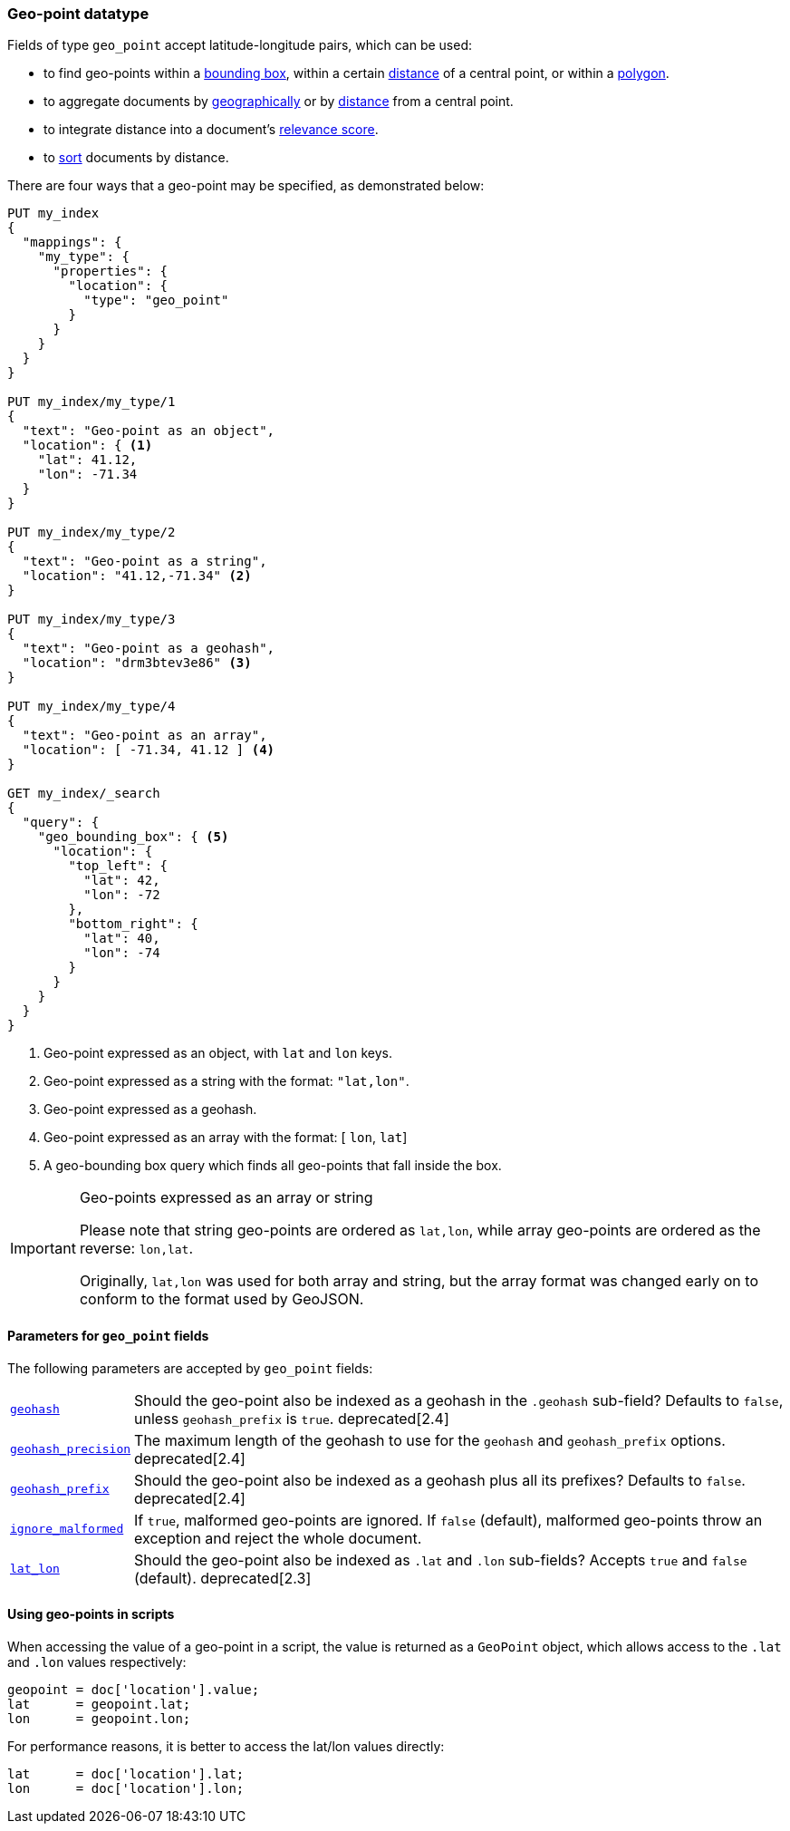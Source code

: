 [[geo-point]]
=== Geo-point datatype

Fields of type `geo_point` accept latitude-longitude pairs, which can be used:

* to find geo-points within a <<query-dsl-geo-bounding-box-query,bounding box>>,
  within a certain <<query-dsl-geo-distance-query,distance>> of a central point,
  or within a <<query-dsl-geo-polygon-query,polygon>>.
* to aggregate documents by <<search-aggregations-bucket-geohashgrid-aggregation,geographically>>
  or by <<search-aggregations-bucket-geodistance-aggregation,distance>> from a central point.
* to integrate distance into a document's <<query-dsl-function-score-query,relevance score>>.
* to <<geo-sorting,sort>> documents by distance.

There are four ways that a geo-point may be specified, as demonstrated below:

[source,js]
--------------------------------------------------
PUT my_index
{
  "mappings": {
    "my_type": {
      "properties": {
        "location": {
          "type": "geo_point"
        }
      }
    }
  }
}

PUT my_index/my_type/1
{
  "text": "Geo-point as an object",
  "location": { <1>
    "lat": 41.12,
    "lon": -71.34
  }
}

PUT my_index/my_type/2
{
  "text": "Geo-point as a string",
  "location": "41.12,-71.34" <2>
}

PUT my_index/my_type/3
{
  "text": "Geo-point as a geohash",
  "location": "drm3btev3e86" <3>
}

PUT my_index/my_type/4
{
  "text": "Geo-point as an array",
  "location": [ -71.34, 41.12 ] <4>
}

GET my_index/_search
{
  "query": {
    "geo_bounding_box": { <5>
      "location": {
        "top_left": {
          "lat": 42,
          "lon": -72
        },
        "bottom_right": {
          "lat": 40,
          "lon": -74
        }
      }
    }
  }
}
--------------------------------------------------
// CONSOLE
<1> Geo-point expressed as an object, with `lat` and `lon` keys.
<2> Geo-point expressed as a string with the format: `"lat,lon"`.
<3> Geo-point expressed as a geohash.
<4> Geo-point expressed as an array with the format: [ `lon`, `lat`]
<5> A geo-bounding box query which finds all geo-points that fall inside the box.

[IMPORTANT]
.Geo-points expressed as an array or string
==================================================

Please note that string geo-points are ordered as `lat,lon`, while array
geo-points are ordered as the reverse: `lon,lat`.

Originally, `lat,lon` was used for both array and string, but the array
format was changed early on to conform to the format used by GeoJSON.

==================================================


[[geo-point-params]]
==== Parameters for `geo_point` fields

The following parameters are accepted by `geo_point` fields:

[horizontal]

<<geohash,`geohash`>>::

    Should the geo-point also be indexed as a geohash in the `.geohash`
    sub-field? Defaults to `false`, unless `geohash_prefix` is `true`.
    deprecated[2.4]

<<geohash-precision,`geohash_precision`>>::

    The maximum length of the geohash to use for the `geohash` and
    `geohash_prefix` options. deprecated[2.4]

<<geohash-prefix,`geohash_prefix`>>::

    Should the geo-point also be indexed as a geohash plus all its prefixes?
    Defaults to `false`. deprecated[2.4]

<<ignore-malformed,`ignore_malformed`>>::

    If `true`, malformed geo-points are ignored. If `false` (default),
    malformed geo-points throw an exception and reject the whole document.

<<lat-lon,`lat_lon`>>::

    Should the geo-point also be indexed as `.lat` and `.lon` sub-fields?
    Accepts `true` and `false` (default). deprecated[2.3]

==== Using geo-points in scripts

When accessing the value of a geo-point in a script, the value is returned as
a `GeoPoint` object, which allows access to the `.lat` and `.lon` values
respectively:


[source,js]
--------------------------------------------------
geopoint = doc['location'].value;
lat      = geopoint.lat;
lon      = geopoint.lon;
--------------------------------------------------

For performance reasons, it is better to access the lat/lon values directly:

[source,js]
--------------------------------------------------
lat      = doc['location'].lat;
lon      = doc['location'].lon;
--------------------------------------------------


